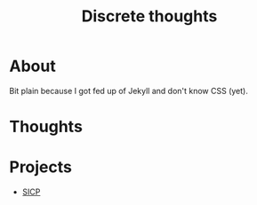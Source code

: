 #+TITLE: Discrete thoughts

* About

Bit plain because I got fed up of Jekyll and don't know CSS (yet).

* Thoughts



* Projects

- [[./sicp/sicp.org][SICP]]

